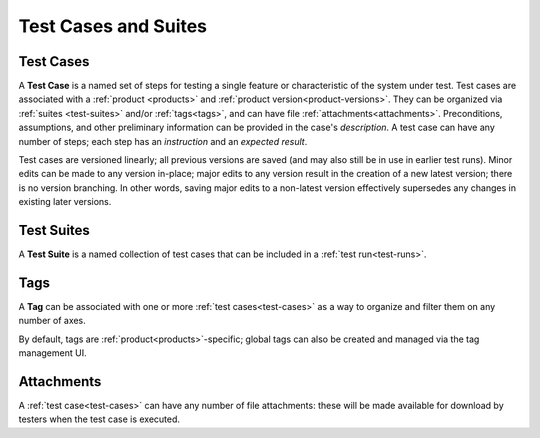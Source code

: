 Test Cases and Suites
=====================

.. _test-cases:

Test Cases
----------

A **Test Case** is a named set of steps for testing a single feature or
characteristic of the system under test. Test cases are associated with a
:ref:`product <products>` and :ref:`product version<product-versions>`. They
can be organized via :ref:`suites <test-suites>` and/or :ref:`tags<tags>`, and
can have file :ref:`attachments<attachments>`. Preconditions, assumptions, and
other preliminary information can be provided in the case's *description*. A
test case can have any number of steps; each step has an *instruction* and an
*expected result*.

Test cases are versioned linearly; all previous versions are saved (and may
also still be in use in earlier test runs). Minor edits can be made to any
version in-place; major edits to any version result in the creation of a new
latest version; there is no version branching. In other words, saving major
edits to a non-latest version effectively supersedes any changes in existing
later versions.


.. _test-suites:

Test Suites
-----------

A **Test Suite** is a named collection of test cases that can be included in a
:ref:`test run<test-runs>`.


.. _tags:

Tags
----

A **Tag** can be associated with one or more :ref:`test cases<test-cases>` as a
way to organize and filter them on any number of axes.

By default, tags are :ref:`product<products>`-specific; global tags can also be
created and managed via the tag management UI.


.. _attachments:

Attachments
-----------

A :ref:`test case<test-cases>` can have any number of file attachments: these
will be made available for download by testers when the test case is executed.
